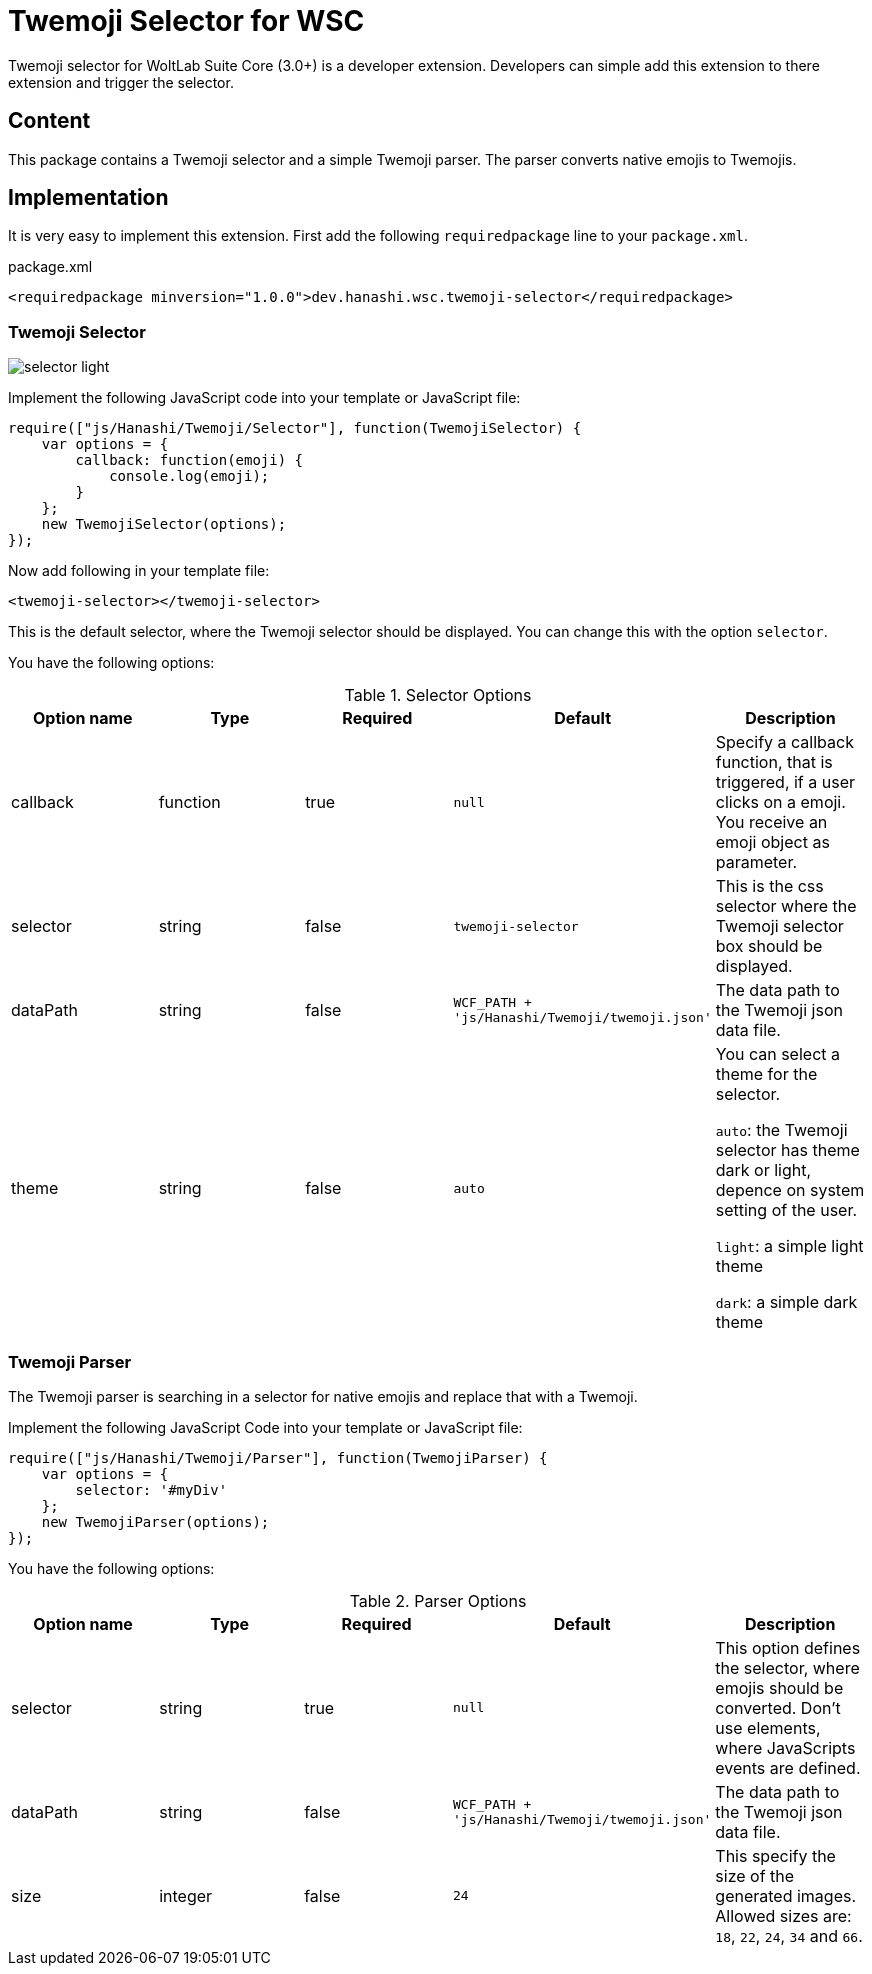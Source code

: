 = Twemoji Selector for WSC
Twemoji selector for WoltLab Suite Core (3.0+) is a developer extension. Developers can simple add this extension to there extension and trigger the selector.

== Content
This package contains a Twemoji selector and a simple Twemoji parser. The parser converts native emojis to Twemojis.

== Implementation
It is very easy to implement this extension. First add the following `requiredpackage` line to your `package.xml`.

.package.xml
[source,xml]
----
<requiredpackage minversion="1.0.0">dev.hanashi.wsc.twemoji-selector</requiredpackage>
----

=== Twemoji Selector
image::doc/selector_light.png[]

Implement the following JavaScript code into your template or JavaScript file:
[source,javascript]
----
require(["js/Hanashi/Twemoji/Selector"], function(TwemojiSelector) {
    var options = {
        callback: function(emoji) {
            console.log(emoji);
        }
    };
    new TwemojiSelector(options);
});
----

Now add following in your template file:
[source,html]
----
<twemoji-selector></twemoji-selector>
----
This is the default selector, where the Twemoji selector should be displayed. You can change this with the option `selector`.

You have the following options:

.Selector Options
|===
|Option name|Type|Required|Default|Description

|callback
|function
|true
|`null`
|Specify a callback function, that is triggered, if a user clicks on a emoji. You receive an emoji object as parameter.

|selector
|string
|false
|`twemoji-selector`
|This is the css selector where the Twemoji selector box should be displayed.

|dataPath
|string
|false
|`WCF_PATH + 'js/Hanashi/Twemoji/twemoji.json'`
|The data path to the Twemoji json data file.

|theme
|string
|false
|`auto`
|You can select a theme for the selector.

`auto`: the Twemoji selector has theme dark or light, depence on system setting of the user.

`light`: a simple light theme

`dark`: a simple dark theme
|===

=== Twemoji Parser
The Twemoji parser is searching in a selector for native emojis and replace that with a Twemoji.

Implement the following JavaScript Code into your template or JavaScript file:
[source,javascript]
----
require(["js/Hanashi/Twemoji/Parser"], function(TwemojiParser) {
    var options = {
        selector: '#myDiv'
    };
    new TwemojiParser(options);
});
----

You have the following options:

.Parser Options
|===
|Option name|Type|Required|Default|Description

|selector
|string
|true
|`null`
|This option defines the selector, where emojis should be converted. Don't use elements, where JavaScripts events are defined.

|dataPath
|string
|false
|`WCF_PATH + 'js/Hanashi/Twemoji/twemoji.json'`
|The data path to the Twemoji json data file.

|size
|integer
|false
|`24`
|This specify the size of the generated images. Allowed sizes are: `18`, `22`, `24`, `34` and `66`.
|===
